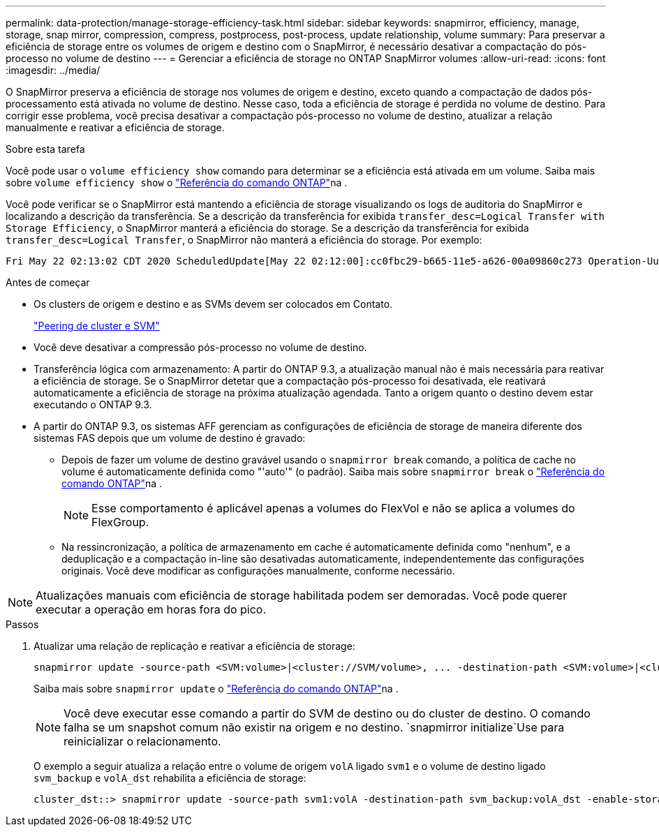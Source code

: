 ---
permalink: data-protection/manage-storage-efficiency-task.html 
sidebar: sidebar 
keywords: snapmirror, efficiency, manage, storage, snap mirror, compression, compress, postprocess, post-process, update relationship, volume 
summary: Para preservar a eficiência de storage entre os volumes de origem e destino com o SnapMirror, é necessário desativar a compactação do pós-processo no volume de destino 
---
= Gerenciar a eficiência de storage no ONTAP SnapMirror volumes
:allow-uri-read: 
:icons: font
:imagesdir: ../media/


[role="lead"]
O SnapMirror preserva a eficiência de storage nos volumes de origem e destino, exceto quando a compactação de dados pós-processamento está ativada no volume de destino. Nesse caso, toda a eficiência de storage é perdida no volume de destino. Para corrigir esse problema, você precisa desativar a compactação pós-processo no volume de destino, atualizar a relação manualmente e reativar a eficiência de storage.

.Sobre esta tarefa
Você pode usar o `volume efficiency show` comando para determinar se a eficiência está ativada em um volume. Saiba mais sobre `volume efficiency show` o link:https://docs.netapp.com/us-en/ontap-cli/volume-efficiency-show.html["Referência do comando ONTAP"^]na .

Você pode verificar se o SnapMirror está mantendo a eficiência de storage visualizando os logs de auditoria do SnapMirror e localizando a descrição da transferência. Se a descrição da transferência for exibida `transfer_desc=Logical Transfer with Storage Efficiency`, o SnapMirror manterá a eficiência do storage. Se a descrição da transferência for exibida `transfer_desc=Logical Transfer`, o SnapMirror não manterá a eficiência do storage. Por exemplo:

[listing]
----
Fri May 22 02:13:02 CDT 2020 ScheduledUpdate[May 22 02:12:00]:cc0fbc29-b665-11e5-a626-00a09860c273 Operation-Uuid=39fbcf48-550a-4282-a906-df35632c73a1 Group=none Operation-Cookie=0 action=End source=<sourcepath> destination=<destpath> status=Success bytes_transferred=117080571 network_compression_ratio=1.0:1 transfer_desc=Logical Transfer - Optimized Directory Mode
----
.Antes de começar
* Os clusters de origem e destino e as SVMs devem ser colocados em Contato.
+
https://docs.netapp.com/us-en/ontap-system-manager-classic/peering/index.html["Peering de cluster e SVM"^]

* Você deve desativar a compressão pós-processo no volume de destino.
* Transferência lógica com armazenamento: A partir do ONTAP 9.3, a atualização manual não é mais necessária para reativar a eficiência de storage. Se o SnapMirror detetar que a compactação pós-processo foi desativada, ele reativará automaticamente a eficiência de storage na próxima atualização agendada. Tanto a origem quanto o destino devem estar executando o ONTAP 9.3.
* A partir do ONTAP 9.3, os sistemas AFF gerenciam as configurações de eficiência de storage de maneira diferente dos sistemas FAS depois que um volume de destino é gravado:
+
** Depois de fazer um volume de destino gravável usando o `snapmirror break` comando, a política de cache no volume é automaticamente definida como "'auto'" (o padrão). Saiba mais sobre `snapmirror break` o link:https://docs.netapp.com/us-en/ontap-cli/snapmirror-break.html["Referência do comando ONTAP"^]na .
+
[NOTE]
====
Esse comportamento é aplicável apenas a volumes do FlexVol e não se aplica a volumes do FlexGroup.

====
** Na ressincronização, a política de armazenamento em cache é automaticamente definida como "nenhum", e a deduplicação e a compactação in-line são desativadas automaticamente, independentemente das configurações originais. Você deve modificar as configurações manualmente, conforme necessário.




[NOTE]
====
Atualizações manuais com eficiência de storage habilitada podem ser demoradas. Você pode querer executar a operação em horas fora do pico.

====
.Passos
. Atualizar uma relação de replicação e reativar a eficiência de storage:
+
[source, cli]
----
snapmirror update -source-path <SVM:volume>|<cluster://SVM/volume>, ... -destination-path <SVM:volume>|<cluster://SVM/volume>, ... -enable-storage-efficiency true
----
+
Saiba mais sobre `snapmirror update` o link:https://docs.netapp.com/us-en/ontap-cli/snapmirror-update.html["Referência do comando ONTAP"^]na .

+
[NOTE]
====
Você deve executar esse comando a partir do SVM de destino ou do cluster de destino. O comando falha se um snapshot comum não existir na origem e no destino.  `snapmirror initialize`Use para reinicializar o relacionamento.

====
+
O exemplo a seguir atualiza a relação entre o volume de origem `volA` ligado `svm1` e o volume de destino ligado `svm_backup` e `volA_dst` rehabilita a eficiência de storage:

+
[listing]
----
cluster_dst::> snapmirror update -source-path svm1:volA -destination-path svm_backup:volA_dst -enable-storage-efficiency true
----

